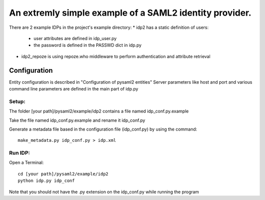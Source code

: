 .. _example_idp:

An extremly simple example of a SAML2 identity provider.
========================================================

There are 2 example IDPs in the project's example directory:
* idp2 has a static definition of users:
 * user attributes are defined in idp_user.py
 * the password is defined in the PASSWD dict in idp.py
* idp2_repoze is using repoze.who middleware to perform authentication and attribute retrieval

Configuration
-------------
Entity configuration is described in "Configuration of pysaml2 entities"
Server parameters like host and port and various command line parameters are
defined in the main part of idp.py

Setup:
******

The folder [your path]/pysaml2/example/idp2 contains a file named idp_conf.py.example

Take the file named idp_conf.py.example and rename it idp_conf.py

Generate a metadata file based in the configuration file (idp_conf.py) by using the command::

    make_metadata.py idp_conf.py > idp.xml


Run IDP:
********

Open a Terminal::

    cd [your path]/pysaml2/example/idp2
    python idp.py idp_conf

Note that you should not have the .py extension on the idp_conf.py while running the program
